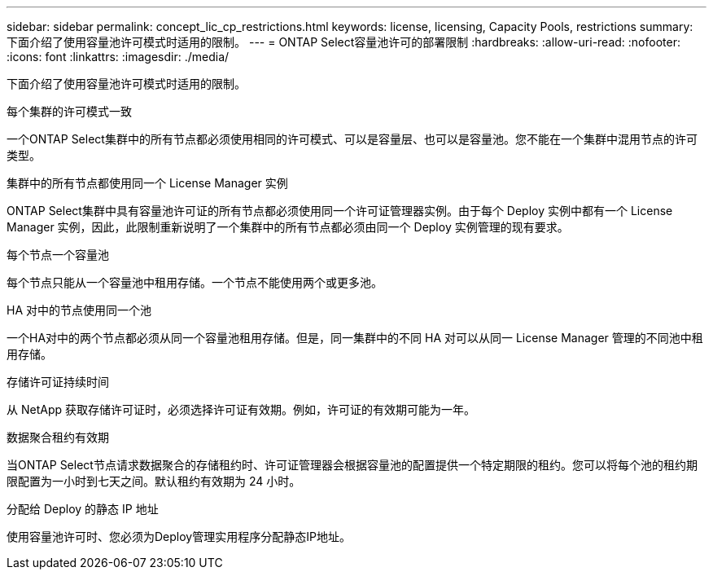 ---
sidebar: sidebar 
permalink: concept_lic_cp_restrictions.html 
keywords: license, licensing, Capacity Pools, restrictions 
summary: 下面介绍了使用容量池许可模式时适用的限制。 
---
= ONTAP Select容量池许可的部署限制
:hardbreaks:
:allow-uri-read: 
:nofooter: 
:icons: font
:linkattrs: 
:imagesdir: ./media/


[role="lead"]
下面介绍了使用容量池许可模式时适用的限制。

.每个集群的许可模式一致
一个ONTAP Select集群中的所有节点都必须使用相同的许可模式、可以是容量层、也可以是容量池。您不能在一个集群中混用节点的许可类型。

.集群中的所有节点都使用同一个 License Manager 实例
ONTAP Select集群中具有容量池许可证的所有节点都必须使用同一个许可证管理器实例。由于每个 Deploy 实例中都有一个 License Manager 实例，因此，此限制重新说明了一个集群中的所有节点都必须由同一个 Deploy 实例管理的现有要求。

.每个节点一个容量池
每个节点只能从一个容量池中租用存储。一个节点不能使用两个或更多池。

.HA 对中的节点使用同一个池
一个HA对中的两个节点都必须从同一个容量池租用存储。但是，同一集群中的不同 HA 对可以从同一 License Manager 管理的不同池中租用存储。

.存储许可证持续时间
从 NetApp 获取存储许可证时，必须选择许可证有效期。例如，许可证的有效期可能为一年。

.数据聚合租约有效期
当ONTAP Select节点请求数据聚合的存储租约时、许可证管理器会根据容量池的配置提供一个特定期限的租约。您可以将每个池的租约期限配置为一小时到七天之间。默认租约有效期为 24 小时。

.分配给 Deploy 的静态 IP 地址
使用容量池许可时、您必须为Deploy管理实用程序分配静态IP地址。
